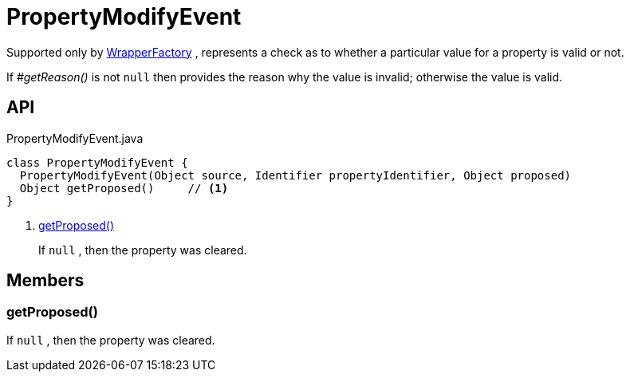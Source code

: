 = PropertyModifyEvent
:Notice: Licensed to the Apache Software Foundation (ASF) under one or more contributor license agreements. See the NOTICE file distributed with this work for additional information regarding copyright ownership. The ASF licenses this file to you under the Apache License, Version 2.0 (the "License"); you may not use this file except in compliance with the License. You may obtain a copy of the License at. http://www.apache.org/licenses/LICENSE-2.0 . Unless required by applicable law or agreed to in writing, software distributed under the License is distributed on an "AS IS" BASIS, WITHOUT WARRANTIES OR  CONDITIONS OF ANY KIND, either express or implied. See the License for the specific language governing permissions and limitations under the License.

Supported only by xref:refguide:applib:index/services/wrapper/WrapperFactory.adoc[WrapperFactory] , represents a check as to whether a particular value for a property is valid or not.

If _#getReason()_ is not `null` then provides the reason why the value is invalid; otherwise the value is valid.

== API

[source,java]
.PropertyModifyEvent.java
----
class PropertyModifyEvent {
  PropertyModifyEvent(Object source, Identifier propertyIdentifier, Object proposed)
  Object getProposed()     // <.>
}
----

<.> xref:#getProposed_[getProposed()]
+
--
If `null` , then the property was cleared.
--

== Members

[#getProposed_]
=== getProposed()

If `null` , then the property was cleared.
